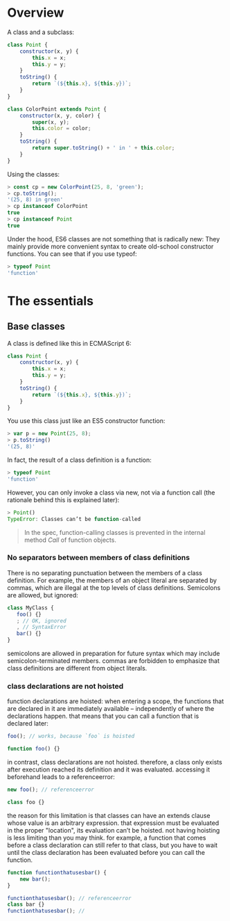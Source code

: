 * Overview
A class and a subclass:

#+BEGIN_SRC js :results values list :exports both
class Point {
    constructor(x, y) {
        this.x = x;
        this.y = y;
    }
    toString() {
        return `(${this.x}, ${this.y})`;
    }
}

class ColorPoint extends Point {
    constructor(x, y, color) {
        super(x, y);
        this.color = color;
    }
    toString() {
        return super.toString() + ' in ' + this.color;
    }
}

#+END_SRC

Using the classes:

#+BEGIN_SRC js :results values list :exports both
> const cp = new ColorPoint(25, 8, 'green');
> cp.toString();
'(25, 8) in green'
> cp instanceof ColorPoint
true
> cp instanceof Point
true

#+END_SRC

Under the hood, ES6 classes are not something that is radically new: They mainly provide more convenient syntax to create old-school constructor functions. You can see that if you use typeof:


#+BEGIN_SRC js :results values list :exports both
> typeof Point
'function'
#+END_SRC

* The essentials
** Base classes
A class is defined like this in ECMAScript 6:

#+BEGIN_SRC js :results values list :exports both
class Point {
    constructor(x, y) {
        this.x = x;
        this.y = y;
    }
    toString() {
        return `(${this.x}, ${this.y})`;
    }
}
#+END_SRC

You use this class just like an ES5 constructor function:

#+BEGIN_SRC js :results values list :exports both
> var p = new Point(25, 8);
> p.toString()
'(25, 8)'
#+END_SRC

In fact, the result of a class definition is a function:

#+BEGIN_SRC js :results values list :exports both
> typeof Point
'function'
#+END_SRC

However, you can only invoke a class via new, not via a function call (the rationale behind this is explained later):

#+BEGIN_SRC js :results values list :exports both
> Point()
TypeError: Classes can’t be function-called
#+END_SRC

#+BEGIN_QUOTE
In the spec, function-calling classes is prevented in the internal method [[Call]] of function objects.
#+END_QUOTE

*** No separators between members of class definitions
There is no separating punctuation between the members of a class definition.
For example, the members of an object literal are separated by commas, which are illegal at the top levels of class definitions. Semicolons are allowed, but ignored:

#+BEGIN_SRC js :results values list :exports both
class MyClass {
   foo() {}
   ; // OK, ignored
   , // SyntaxError
   bar() {}
}
#+END_SRC

semicolons are allowed in preparation for future syntax which may include semicolon-terminated members.
commas are forbidden to emphasize that class definitions are different from object literals.

*** class declarations are not hoisted
function declarations are hoisted: when entering a scope,
the functions that are declared in it are immediately available – independently of where the declarations happen. that means that you can call a function that is declared later:

#+BEGIN_SRC js :results values list :exports both
foo(); // works, because `foo` is hoisted

function foo() {}
#+END_SRC

in contrast, class declarations are not hoisted.
therefore, a class only exists after execution reached its definition and it was evaluated.
accessing it beforehand leads to a referenceerror:

#+BEGIN_SRC js :results values list :exports both
new foo(); // referenceerror

class foo {}
#+END_SRC

the reason for this limitation is that classes can have an extends clause whose value is an arbitrary expression.
that expression must be evaluated in the proper "location", its evaluation can’t be hoisted.
not having hoisting is less limiting than you may think.
for example, a function that comes before a class declaration can still refer to that class,
but you have to wait until the class declaration has been evaluated before you can call the function.

#+BEGIN_SRC js :results values list :exports both
function functionthatusesbar() {
    new bar();
}

functionthatusesbar(); // referenceerror
class bar {}
functionthatusesbar(); //
#+END_SRC
